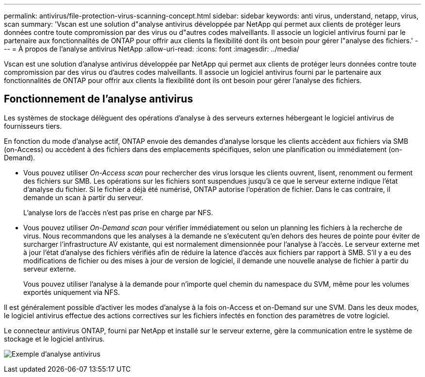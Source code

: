 ---
permalink: antivirus/file-protection-virus-scanning-concept.html 
sidebar: sidebar 
keywords: anti virus, understand, netapp, virus, scan 
summary: 'Vscan est une solution d"analyse antivirus développée par NetApp qui permet aux clients de protéger leurs données contre toute compromission par des virus ou d"autres codes malveillants. Il associe un logiciel antivirus fourni par le partenaire aux fonctionnalités de ONTAP pour offrir aux clients la flexibilité dont ils ont besoin pour gérer l"analyse des fichiers.' 
---
= À propos de l'analyse antivirus NetApp
:allow-uri-read: 
:icons: font
:imagesdir: ../media/


[role="lead"]
Vscan est une solution d'analyse antivirus développée par NetApp qui permet aux clients de protéger leurs données contre toute compromission par des virus ou d'autres codes malveillants. Il associe un logiciel antivirus fourni par le partenaire aux fonctionnalités de ONTAP pour offrir aux clients la flexibilité dont ils ont besoin pour gérer l'analyse des fichiers.



== Fonctionnement de l'analyse antivirus

Les systèmes de stockage délèguent des opérations d'analyse à des serveurs externes hébergeant le logiciel antivirus de fournisseurs tiers.

En fonction du mode d'analyse actif, ONTAP envoie des demandes d'analyse lorsque les clients accèdent aux fichiers via SMB (on-Access) ou accèdent à des fichiers dans des emplacements spécifiques, selon une planification ou immédiatement (on-Demand).

* Vous pouvez utiliser _On-Access scan_ pour rechercher des virus lorsque les clients ouvrent, lisent, renomment ou ferment des fichiers sur SMB. Les opérations sur les fichiers sont suspendues jusqu'à ce que le serveur externe indique l'état d'analyse du fichier. Si le fichier a déjà été numérisé, ONTAP autorise l'opération de fichier. Dans le cas contraire, il demande un scan à partir du serveur.
+
L'analyse lors de l'accès n'est pas prise en charge par NFS.

* Vous pouvez utiliser _On-Demand scan_ pour vérifier immédiatement ou selon un planning les fichiers à la recherche de virus. Nous recommandons que les analyses à la demande ne s'exécutent qu'en dehors des heures de pointe pour éviter de surcharger l'infrastructure AV existante, qui est normalement dimensionnée pour l'analyse à l'accès. Le serveur externe met à jour l'état d'analyse des fichiers vérifiés afin de réduire la latence d'accès aux fichiers par rapport à SMB. S'il y a eu des modifications de fichier ou des mises à jour de version de logiciel, il demande une nouvelle analyse de fichier à partir du serveur externe.
+
Vous pouvez utiliser l'analyse à la demande pour n'importe quel chemin du namespace du SVM, même pour les volumes exportés uniquement via NFS.



Il est généralement possible d'activer les modes d'analyse à la fois on-Access et on-Demand sur une SVM. Dans les deux modes, le logiciel antivirus effectue des actions correctives sur les fichiers infectés en fonction des paramètres de votre logiciel.

Le connecteur antivirus ONTAP, fourni par NetApp et installé sur le serveur externe, gère la communication entre le système de stockage et le logiciel antivirus.

image:how-virus-scanning-works-new.gif["Exemple d'analyse antivirus"]
